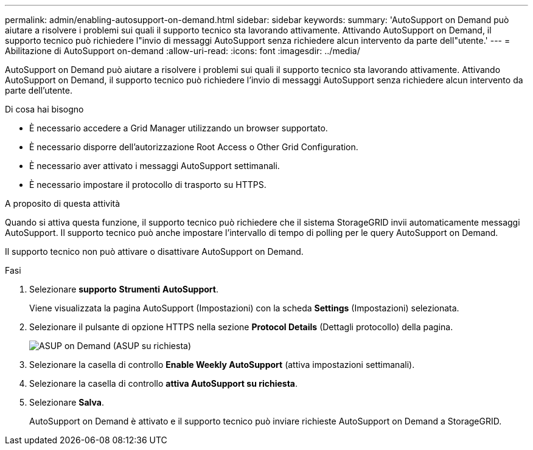 ---
permalink: admin/enabling-autosupport-on-demand.html 
sidebar: sidebar 
keywords:  
summary: 'AutoSupport on Demand può aiutare a risolvere i problemi sui quali il supporto tecnico sta lavorando attivamente. Attivando AutoSupport on Demand, il supporto tecnico può richiedere l"invio di messaggi AutoSupport senza richiedere alcun intervento da parte dell"utente.' 
---
= Abilitazione di AutoSupport on-demand
:allow-uri-read: 
:icons: font
:imagesdir: ../media/


[role="lead"]
AutoSupport on Demand può aiutare a risolvere i problemi sui quali il supporto tecnico sta lavorando attivamente. Attivando AutoSupport on Demand, il supporto tecnico può richiedere l'invio di messaggi AutoSupport senza richiedere alcun intervento da parte dell'utente.

.Di cosa hai bisogno
* È necessario accedere a Grid Manager utilizzando un browser supportato.
* È necessario disporre dell'autorizzazione Root Access o Other Grid Configuration.
* È necessario aver attivato i messaggi AutoSupport settimanali.
* È necessario impostare il protocollo di trasporto su HTTPS.


.A proposito di questa attività
Quando si attiva questa funzione, il supporto tecnico può richiedere che il sistema StorageGRID invii automaticamente messaggi AutoSupport. Il supporto tecnico può anche impostare l'intervallo di tempo di polling per le query AutoSupport on Demand.

Il supporto tecnico non può attivare o disattivare AutoSupport on Demand.

.Fasi
. Selezionare *supporto* *Strumenti* *AutoSupport*.
+
Viene visualizzata la pagina AutoSupport (Impostazioni) con la scheda *Settings* (Impostazioni) selezionata.

. Selezionare il pulsante di opzione HTTPS nella sezione *Protocol Details* (Dettagli protocollo) della pagina.
+
image::../media/autosupport_on_demand.png[ASUP on Demand (ASUP su richiesta)]

. Selezionare la casella di controllo *Enable Weekly AutoSupport* (attiva impostazioni settimanali).
. Selezionare la casella di controllo *attiva AutoSupport su richiesta*.
. Selezionare *Salva*.
+
AutoSupport on Demand è attivato e il supporto tecnico può inviare richieste AutoSupport on Demand a StorageGRID.


